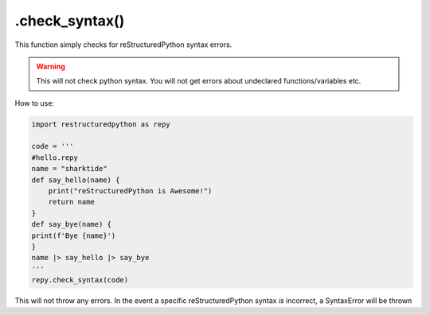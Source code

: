 .check_syntax()
===============

This function simply checks for reStructuredPython syntax errors.

.. warning::
    
    This will not check python syntax. You will not get errors about undeclared functions/variables etc.

How to use: 

.. code-block:: python

    import restructuredpython as repy

    code = '''
    #hello.repy
    name = "sharktide"
    def say_hello(name) {
        print("reStructuredPython is Awesome!")
        return name
    }
    def say_bye(name) {
    print(f'Bye {name}')
    }
    name |> say_hello |> say_bye
    '''
    repy.check_syntax(code)

This will not throw any errors. In the event a specific reStructuredPython syntax *is* incorrect, a SyntaxError will be thrown